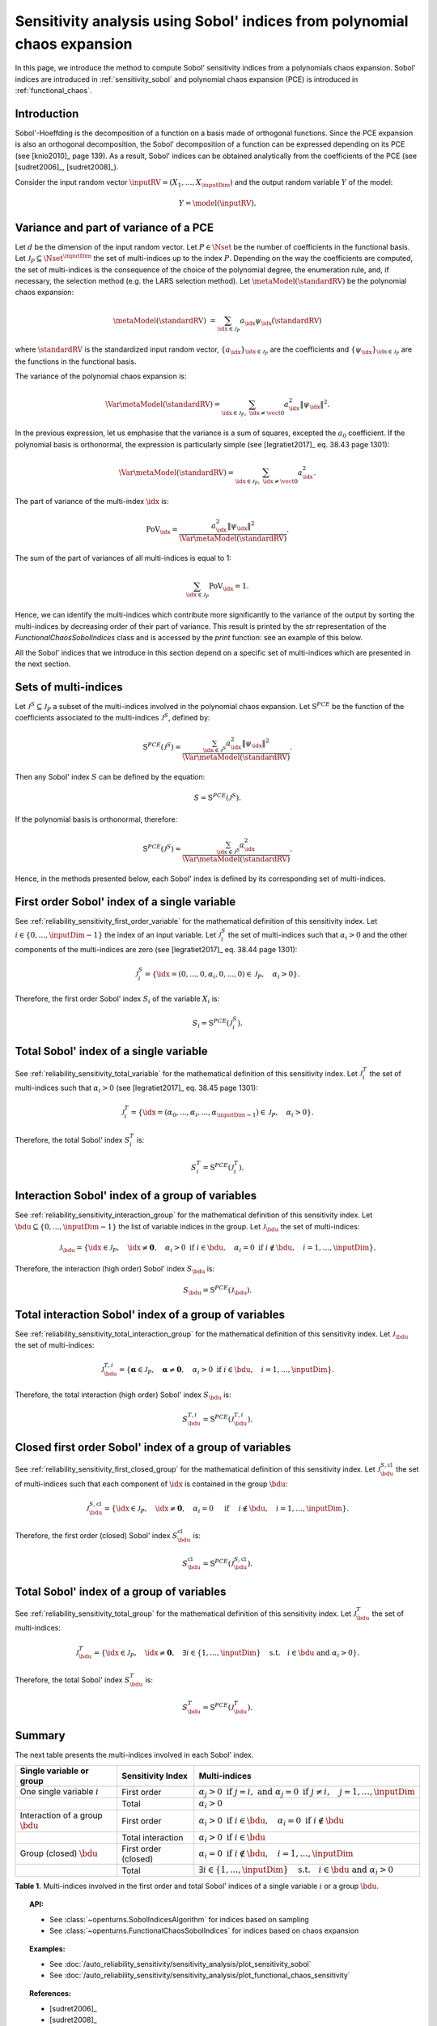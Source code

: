 .. _sensitivity_sobol_from_pce:

Sensitivity analysis using Sobol' indices from polynomial chaos expansion
-------------------------------------------------------------------------

In this page, we introduce the method to compute Sobol'
sensitivity indices from a polynomials chaos expansion.
Sobol' indices are introduced in :ref:`sensitivity_sobol` and
polynomial chaos expansion (PCE) is introduced in :ref:`functional_chaos`.

Introduction
~~~~~~~~~~~~

Sobol'-Hoeffding is the decomposition of a function on a basis
made of orthogonal functions.
Since the PCE expansion is also an orthogonal decomposition,
the Sobol' decomposition of a function can be expressed depending
on its PCE (see [knio2010]_ page 139).
As a result, Sobol' indices can be obtained analytically from the
coefficients of the PCE (see [sudret2006]_, [sudret2008]_).

Consider the input random vector
:math:`\inputRV = \left( X_1,\ldots,X_\inputDim \right)`
and the output random variable :math:`Y` of the model:

.. math::
    Y =  \model(\inputRV).

Variance and part of variance of a PCE
~~~~~~~~~~~~~~~~~~~~~~~~~~~~~~~~~~~~~~

Let :math:`d` be the dimension of the input random vector.
Let :math:`P \in \Nset` be the number of coefficients in the functional
basis.
Let :math:`\mathcal{J}_P \subseteq \Nset^{\inputDim}` the set of multi-indices up
to the index :math:`P`.
Depending on the way the coefficients are computed, the set of multi-indices
is the consequence of the choice of the polynomial degree, the enumeration rule,
and, if necessary, the selection method (e.g. the LARS selection method).
Let :math:`\metaModel(\standardRV)` be the polynomial chaos expansion:

.. math::
    \metaModel(\standardRV)
    &= \sum_{\idx \in \mathcal{J}_P} a_\idx \psi_\idx(\standardRV)

where :math:`\standardRV` is the standardized input random vector,
:math:`\{a_\idx\}_{\idx \in \mathcal{J}_P}` are the coefficients
and :math:`\{\psi_\idx\}_{\idx \in \mathcal{J}_P}` are the functions in the
functional basis.

The variance of the polynomial chaos expansion is:

.. math::
    \Var{\metaModel(\standardRV)} = \sum_{\idx \in \mathcal{J}_P, \; \idx \neq \vect{0}} a_\idx^2 \|\psi_\idx\|^2.

In the previous expression, let us emphasise that the variance is a sum
of squares, excepted the :math:`a_0` coefficient.
If the polynomial basis is orthonormal, the expression is particularly
simple (see [legratiet2017]_ eq. 38.43 page 1301):

.. math::
    \Var{\metaModel(\standardRV)} = \sum_{\idx \in \mathcal{J}_P, \; \idx \neq \vect{0}} a_\idx^2.

The part of variance of the multi-index :math:`\idx` is:

.. math::
    \operatorname{PoV}_\idx
    = \frac{a_\idx^2 \|\psi_\idx\|^2}{\Var{\metaModel(\standardRV)}}.

The sum of the part of variances of all multi-indices is equal to 1:

.. math::
    \sum_{\idx \in \mathcal{J}_P} \operatorname{PoV}_\idx = 1.

Hence, we can identify the multi-indices which contribute
more significantly to the variance of the output by sorting the
multi-indices by decreasing order of their part of variance.
This result is printed by the `str` representation of the
`FunctionalChaosSobolIndices` class and is accessed by the
`print` function: see an example of this below.

All the Sobol' indices that we introduce in this section depend on a
specific set of multi-indices which are presented in the next section.

Sets of multi-indices
~~~~~~~~~~~~~~~~~~~~~

Let :math:`\mathcal{J}^S \subseteq \mathcal{J}_P` a subset of the multi-indices
involved in the polynomial chaos expansion.
Let :math:`\operatorname{S}^{PCE}` be the function of the coefficients associated
to the multi-indices :math:`\mathcal{J}^S`, defined by:

.. math::
    \operatorname{S}^{PCE}\left(\mathcal{J}^S\right)
    = \frac{\sum_{\idx \in \mathcal{J}^S} a_\idx^2 \|\psi_\idx\|^2}{\Var{\metaModel(\standardRV)}}.

Then any Sobol' index :math:`S` can be defined by the equation:

.. math::
    S = \operatorname{S}^{PCE}\left(\mathcal{J}^S\right).

If the polynomial basis is orthonormal, therefore:

.. math::
    \operatorname{S}^{PCE}\left(\mathcal{J}^S\right)
    = \frac{\sum_{\idx \in \mathcal{J}^S} a_\idx^2}{\Var{\metaModel(\standardRV)}}.


Hence, in the methods presented below, each Sobol' index is defined
by its corresponding set of multi-indices.

.. _sensitivity_sobol_from_pce_first_order_variable:

First order Sobol' index of a single variable
~~~~~~~~~~~~~~~~~~~~~~~~~~~~~~~~~~~~~~~~~~~~~

See :ref:`reliability_sensitivity_first_order_variable` for the
mathematical definition of this sensitivity index.
Let :math:`i \in \{0, ..., \inputDim - 1\}` the index of an input
variable.
Let :math:`\mathcal{J}_i^S` the set of multi-indices such that
:math:`\alpha_i > 0` and the other components of the multi-indices are
zero (see [legratiet2017]_ eq. 38.44 page 1301):

.. math::
    \mathcal{J}_i^S
    =\left\{\idx=(0, ..., 0, \alpha_i, 0, ..., 0) \in \mathcal{J}_P, \quad
    \alpha_i > 0 \right\}.

Therefore, the first order Sobol' index :math:`S_i` of the variable
:math:`X_i` is:

.. math::
    S_i = \operatorname{S}^{PCE}\left(\mathcal{J}_i^S\right).

.. _sensitivity_sobol_from_pce_total_variable:

Total Sobol' index of a single variable
~~~~~~~~~~~~~~~~~~~~~~~~~~~~~~~~~~~~~~~

See :ref:`reliability_sensitivity_total_variable` for the
mathematical definition of this sensitivity index.
Let :math:`\mathcal{J}_i^T` the set of multi-indices such that
:math:`\alpha_i > 0` (see [legratiet2017]_ eq. 38.45 page 1301):

.. math::
    \mathcal{J}_i^T
    =\left\{\idx = (\alpha_0,...,\alpha_i,...,\alpha_{\inputDim - 1}) \in \mathcal{J}_P, \quad
    \alpha_i > 0 \right\}.

Therefore, the total Sobol' index :math:`S^T_i` is:

.. math::
    S^T_i = \operatorname{S}^{PCE}\left(\mathcal{J}_i^T\right).

.. _sensitivity_sobol_from_pce_interaction_group:

Interaction Sobol' index of a group of variables
~~~~~~~~~~~~~~~~~~~~~~~~~~~~~~~~~~~~~~~~~~~~~~~~

See :ref:`reliability_sensitivity_interaction_group` for the
mathematical definition of this sensitivity index.
Let :math:`\bdu \subseteq \{0, ..., \inputDim - 1\}` the list of variable indices
in the group.
Let :math:`\mathcal{J}_\bdu` the set of multi-indices:

.. math::
    \mathcal{J}_\bdu
    =\left\{\idx \in \mathcal{J}_P,
    \quad \idx \neq \boldsymbol{0}, \quad
    \alpha_i > 0 \textrm{ if } i \in \bdu, \quad
    \alpha_i = 0 \textrm{ if } i \not \in \bdu, \quad
    i = 1, \ldots, \inputDim \right\}.

Therefore, the interaction (high order) Sobol' index :math:`S_\bdu` is:

.. math::
    S_\bdu = \operatorname{S}^{PCE}\left(\mathcal{J}_\bdu\right).

.. _sensitivity_sobol_from_pce_total_interaction_group:

Total interaction Sobol' index of a group of variables
~~~~~~~~~~~~~~~~~~~~~~~~~~~~~~~~~~~~~~~~~~~~~~~~~~~~~~

See :ref:`reliability_sensitivity_total_interaction_group` for the
mathematical definition of this sensitivity index.
Let :math:`\mathcal{J}_\bdu` the set of multi-indices:

.. math::
    \mathcal{J}_\bdu^{T, i}
    = \left\{\boldsymbol{\alpha} \in \mathcal{J}_P, \quad \boldsymbol{\alpha} \neq \boldsymbol{0}, \quad
    \alpha_i > 0 \textrm{ if } i \in \bdu, \quad
    i = 1, \ldots, \inputDim \right\}.

Therefore, the total interaction (high order) Sobol' index :math:`S_\bdu` is:

.. math::
    S_\bdu^{T, i} = \operatorname{S}^{PCE}\left(\mathcal{J}_\bdu^{T, i}\right).

.. _sensitivity_sobol_from_pce_first_order_closed_group:

Closed first order Sobol' index of a group of variables
~~~~~~~~~~~~~~~~~~~~~~~~~~~~~~~~~~~~~~~~~~~~~~~~~~~~~~~

See :ref:`reliability_sensitivity_first_closed_group` for the
mathematical definition of this sensitivity index.
Let :math:`\mathcal{J}_\bdu^{S, \operatorname{cl}}` the set of multi-indices such that
each component of :math:`\idx` is contained in the group :math:`\bdu`:

.. math::
    \mathcal{J}_\bdu^{S, \operatorname{cl}}
    = \left\{\idx \in \mathcal{J}_P, \quad
      \idx \neq \boldsymbol{0}, \quad \alpha_i = 0 \quad \textrm{ if } \quad
      i \not \in \bdu, \quad
      i = 1, \ldots, \inputDim \right\}.

Therefore, the first order (closed) Sobol' index :math:`S^{\operatorname{cl}}_\bdu`
is:

.. math::
    S^{\operatorname{cl}}_\bdu
    = \operatorname{S}^{PCE}\left(\mathcal{J}_\bdu^{S, \operatorname{cl}}\right).

.. _sensitivity_sobol_from_pce_total_group:

Total Sobol' index of a group of variables
~~~~~~~~~~~~~~~~~~~~~~~~~~~~~~~~~~~~~~~~~~

See :ref:`reliability_sensitivity_total_group` for the
mathematical definition of this sensitivity index.
Let :math:`\mathcal{J}_\bdu^T` the set of multi-indices:

.. math::
    \mathcal{J}_\bdu^T
    = \left\{\idx \in\mathcal{J}_P, \quad \idx \neq \boldsymbol{0}, \quad
      \exists i \in \{1, \ldots, \inputDim\} \quad
      \textrm{s.t.}  \quad i \in \bdu \textrm{ and } \alpha_i > 0 \right\}.

Therefore, the total Sobol' index :math:`S^T_\bdu` is:

.. math::
    S^T_\bdu = \operatorname{S}^{PCE}\left(\mathcal{J}_\bdu^T\right).



Summary
~~~~~~~

The next table presents the multi-indices involved in each Sobol' index.

+------------------------------------+---------------------+---------------------------------------------------------------------------------------------------------------------------+
| Single variable or group           | Sensitivity Index   | Multi-indices                                                                                                             |
+====================================+=====================+===========================================================================================================================+
| One single variable :math:`i`      | First order         | :math:`\alpha_j > 0 \textrm{ if } j = i, \textrm{ and } \alpha_j = 0 \textrm{ if } j \neq i, \quad j=1, \ldots, \inputDim`|
+------------------------------------+---------------------+---------------------------------------------------------------------------------------------------------------------------+
|                                    | Total               | :math:`\alpha_i > 0`                                                                                                      |
+------------------------------------+---------------------+---------------------------------------------------------------------------------------------------------------------------+
| Interaction of a group :math:`\bdu`| First order         | :math:`\alpha_i > 0 \textrm{ if } i \in \bdu, \quad \alpha_i = 0 \textrm{ if } i \not \in \bdu`                           |
+------------------------------------+---------------------+---------------------------------------------------------------------------------------------------------------------------+
|                                    | Total interaction   | :math:`\alpha_i >0 \textrm{ if } i \in \bdu`                                                                              |
+------------------------------------+---------------------+---------------------------------------------------------------------------------------------------------------------------+
| Group (closed) :math:`\bdu`        | First order (closed)| :math:`\alpha_i = 0 \textrm{ if } i \not\in \bdu, \quad i = 1, \ldots, \inputDim`                                         |
+------------------------------------+---------------------+---------------------------------------------------------------------------------------------------------------------------+
|                                    | Total               | :math:`\exists i\in\{1,\ldots, \inputDim\} \quad \textrm{s.t.} \quad i \in \bdu \textrm{ and } \alpha_i > 0`              |
+------------------------------------+---------------------+---------------------------------------------------------------------------------------------------------------------------+

**Table 1.** Multi-indices involved in the first order and total Sobol' indices of a single variable :math:`i` or a group :math:`\bdu`.

.. topic:: API:

    - See :class:`~openturns.SobolIndicesAlgorithm` for indices based on sampling
    - See :class:`~openturns.FunctionalChaosSobolIndices` for indices based on chaos expansion

.. topic:: Examples:

    - See :doc:`/auto_reliability_sensitivity/sensitivity_analysis/plot_sensitivity_sobol`
    - See :doc:`/auto_reliability_sensitivity/sensitivity_analysis/plot_functional_chaos_sensitivity`

.. topic:: References:

    - [sudret2006]_
    - [sudret2008]_
    - [knio2006]_
    - [knio2010]_
    - [legratiet2017]_
